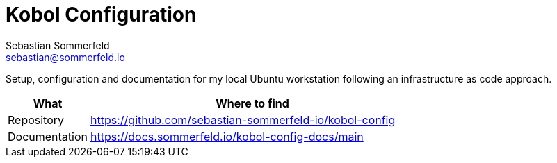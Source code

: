 = Kobol Configuration
Sebastian Sommerfeld <sebastian@sommerfeld.io>
:project-name: kobol-config
:url-project: https://github.com/sebastian-sommerfeld-io/{project-name}

Setup, configuration and documentation for my local Ubuntu workstation following an infrastructure as code approach.

[cols="1,4", options="header"]
|===
|What |Where to find
|Repository |{url-project}
|Documentation |https://docs.sommerfeld.io/{project-name}-docs/main
|===
